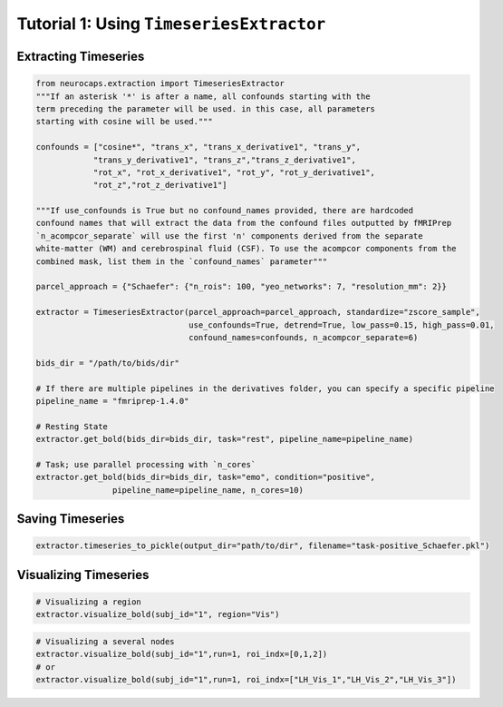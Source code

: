 Tutorial 1: Using ``TimeseriesExtractor``
=========================================

Extracting Timeseries
---------------------

.. code-block:: python

    from neurocaps.extraction import TimeseriesExtractor
    """If an asterisk '*' is after a name, all confounds starting with the 
    term preceding the parameter will be used. in this case, all parameters 
    starting with cosine will be used."""

    confounds = ["cosine*", "trans_x", "trans_x_derivative1", "trans_y", 
                "trans_y_derivative1", "trans_z","trans_z_derivative1", 
                "rot_x", "rot_x_derivative1", "rot_y", "rot_y_derivative1", 
                "rot_z","rot_z_derivative1"]

    """If use_confounds is True but no confound_names provided, there are hardcoded 
    confound names that will extract the data from the confound files outputted by fMRIPrep
    `n_acompcor_separate` will use the first 'n' components derived from the separate 
    white-matter (WM) and cerebrospinal fluid (CSF). To use the acompcor components from the 
    combined mask, list them in the `confound_names` parameter"""

    parcel_approach = {"Schaefer": {"n_rois": 100, "yeo_networks": 7, "resolution_mm": 2}}

    extractor = TimeseriesExtractor(parcel_approach=parcel_approach, standardize="zscore_sample",
                                    use_confounds=True, detrend=True, low_pass=0.15, high_pass=0.01, 
                                    confound_names=confounds, n_acompcor_separate=6)

    bids_dir = "/path/to/bids/dir"

    # If there are multiple pipelines in the derivatives folder, you can specify a specific pipeline
    pipeline_name = "fmriprep-1.4.0"

    # Resting State
    extractor.get_bold(bids_dir=bids_dir, task="rest", pipeline_name=pipeline_name)

    # Task; use parallel processing with `n_cores`
    extractor.get_bold(bids_dir=bids_dir, task="emo", condition="positive", 
                    pipeline_name=pipeline_name, n_cores=10)

Saving Timeseries
-----------------
.. code-block:: python

    extractor.timeseries_to_pickle(output_dir="path/to/dir", filename="task-positive_Schaefer.pkl")

Visualizing Timeseries
----------------------
.. code-block:: python

    # Visualizing a region
    extractor.visualize_bold(subj_id="1", region="Vis")

.. image:: embed/visualize_timeseries_regions.png
    :width: 1000

.. code-block:: python

    # Visualizing a several nodes
    extractor.visualize_bold(subj_id="1",run=1, roi_indx=[0,1,2])
    # or
    extractor.visualize_bold(subj_id="1",run=1, roi_indx=["LH_Vis_1","LH_Vis_2","LH_Vis_3"])

.. image:: embed/visualize_timeseries_nodes.png
    :width: 1000



